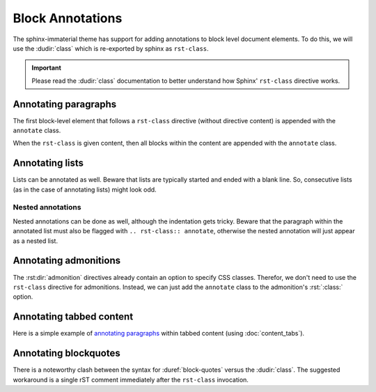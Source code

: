 
Block Annotations
=================

The sphinx-immaterial theme has support for adding annotations to block level document elements.
To do this, we will use the :dudir:`class` which is re-exported by sphinx as ``rst-class``.

.. important::

    Please read the :dudir:`class` documentation to better understand how Sphinx'
    ``rst-class`` directive works.

.. seealso::
    A special directive is needed to produce :rst:dir:`code-annotations`.

Annotating paragraphs
---------------------

The first block-level element that follows a ``rst-class`` directive (without directive content)
is appended with the ``annotate`` class.

.. rst-example::

    .. rst-class:: annotate

    An annotated paragraph. (1)

    An unannotated paragraph. (2)

    1. I'm an annotation! I can contain ``code``, *formatted text*, images, ...
       basically anything that can be used. :si-icon:`material/emoticon-happy`
    2. This won't show.

When the ``rst-class`` is given content, then all blocks within the content are
appended with the ``annotate`` class.

.. rst-example::

    .. rst-class:: annotate

        First paragraph (1)

        Second paragraph (2)

    1. I'm an annotation!
    2. I'm an annotation as well!

Annotating lists
----------------

Lists can be annotated as well. Beware that lists are typically started and ended with a blank line.
So, consecutive lists (as in the case of annotating lists) might look odd.

.. rst-example::

    .. rst-class:: annotate

    1. An ordered list item (1)

       1. A nested list does not need to end in a blank line.
    2. A second list item (2)

    1. I'm an annotation!
    2. I'm an annotation as well!

Nested annotations
******************

Nested annotations can be done as well, although the indentation gets tricky.
Beware that the paragraph within the annotated list must also be flagged with
``.. rst-class:: annotate``, otherwise the nested annotation will just appear
as a nested list.

.. rst-example::

    .. rst-class:: annotate

    Lorem ipsum dolor sit amet, (1) consectetur adipiscing elit.

    1. .. rst-class:: annotate

       I'm an annotation! (1)

       1. I'm an annotation as well!

Annotating admonitions
----------------------

The :rst:dir:`admonition` directives already contain an option to specify CSS classes.
Therefor, we don't need to use the ``rst-class`` directive for admonitions.
Instead, we can just add the ``annotate`` class to the admonition's :rst:`:class:` option.

.. rst-example::

    .. note::
        :title: Phasellus posuere in sem ut cursus (1)
        :class: annotate

        Lorem ipsum dolor sit amet, (2) consectetur adipiscing elit. Nulla et
        euismod nulla. Curabitur feugiat, tortor non consequat finibus, justo
        purus auctor massa, nec semper lorem quam in massa.

    1. I'm an annotation!
    2. I'm an annotation as well!

Annotating tabbed content
-------------------------

Here is a simple example of `annotating paragraphs`_ within tabbed content
(using :doc:`content_tabs`).

.. rst-example::

    .. md-tab-set::

        .. md-tab-item:: Tab 1

            .. rst-class:: annotate

            Lorem ipsum dolor sit amet, (1) consectetur adipiscing elit.

            1. I'm an annotation!

        .. md-tab-item:: Tab 2

            .. rst-class:: annotate

            Phasellus posuere in sem ut cursus (1)

            1. I'm an annotation as well!

Annotating blockquotes
----------------------

There is a noteworthy clash between the syntax for :duref:`block-quotes` versus the :dudir:`class`.
The suggested workaround is a single rST comment immediately after the ``rst-class`` invocation.

.. rst-example::

    .. rst-class:: annotate
    ..

        A blockquote with an annotation. (1)

    1. I'm an annotation!

.. info:: Implementation Detail
    :collapsible:

    The ``rst-class`` directive is not given any content in the example above.
    The empty comment :rst:`..` (followed by a blank line) implicitly signifies this to the rST parser.

    If we instead provide a blockquote as the sole content to the ``rst-class`` directive,
    then indentation is normalized by the rST parser and the blockquote is
    interpreted as a simple paragraph.

    .. rst-example:: A blockquote as sole directive content *does not work*

        .. rst-class:: annotate

                A blockquote (normalized to a paragraph) with an annotation. (1)

        1. I'm an annotation!

    Using a blockquote as subsequent content preserves the indentation needed to satisfy
    the :duref:`block-quotes` specification.

    .. rst-example:: A blockquote as subsequent directive content *can work*

        .. rst-class:: annotate

            An annotated paragraph (1) which does not get annotated by the JS implementation.

                A blockquote with an annotation. (2)

        1. I'm an annotation!
        2. I'm an annotation as well!
